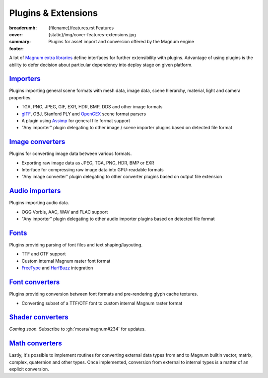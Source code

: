 Plugins & Extensions
####################

:breadcrumb:
    {filename}/features.rst Features
:cover: {static}/img/cover-features-extensions.jpg
:summary: Plugins for asset import and conversion offered by the Magnum engine
:footer:
    .. note-dim::
        :class: m-text-center

        `« Extra Functionality <{filename}/features/extras.rst>`_ | `Features <{filename}/features.rst>`_ | `Community Contributions » <{filename}/features/community.rst>`_

.. container:: m-container-inflate

    .. raw:: html
        :file: extensions.svg

A lot of `Magnum extra libraries <{filename}/features/extras.rst>`_ define
interfaces for further extensibility with plugins. Advantage of using plugins
is the ability to defer decision about particular dependency into deploy stage
on given platform.

`Importers`_
============

Plugins importing general scene formats with mesh data, image data, scene
hierarchy, material, light and camera properties.

-   TGA, PNG, JPEG, GIF, EXR, HDR, BMP, DDS and other image formats
-   `glTF <https://www.khronos.org/gltf/>`_, OBJ, Stanford PLY and
    `OpenGEX <https://opengex.org/>`_ scene format parsers
-   A plugin using `Assimp <http://assimp.org/>`_ for general file format
    support
-   "Any importer" plugin delegating to other image / scene importer plugins
    based on detected file format

.. note-dim::

    See the :dox:`Trade::AbstractImporter` class and ``*Importer`` classes in
    the :dox:`Trade` namespace for details.

`Image converters`_
===================

Plugins for converting image data between various formats.

-   Exporting raw image data as JPEG, TGA, PNG, HDR, BMP or EXR
-   Interface for compressing raw image data into GPU-readable formats
-   "Any image converter" plugin delegating to other converter plugins based on
    output file extension

.. note-dim::

    See the :dox:`Trade::AbstractImageConverter` class and ``*ImageConverter``
    classes in the :dox:`Trade` namespace for details.

`Audio importers`_
==================

Plugins importing audio data.

-   OGG Vorbis, AAC, WAV and FLAC support
-   "Any importer" plugin delegating to other audio importer plugins based on
    detected file format

.. note-dim::

    See the :dox:`Audio::AbstractImporter` class and ``*Importer`` classes in
    the :dox:`Audio` namespace for details.

`Fonts`_
========

Plugins providing parsing of font files and text shaping/layouting.

-   TTF and OTF support
-   Custom internal Magnum raster font format
-   `FreeType <https://www.freetype.org/>`_ and `HarfBuzz <https://harfbuzz.org>`_
    integration

.. note-dim::

    See the :dox:`Text::AbstractFont` class and ``*Font`` classes in the
    :dox:`Text` namespace for details.

`Font converters`_
==================

Plugins providing conversion between font formats and pre-rendering glyph cache
textures.

-   Converting subset of a TTF/OTF font to custom internal Magnum raster format

.. note-dim::

    See the :dox:`Text::AbstractFontConverter` class and ``*FontConverter``
    classes in the :dox:`Text` namespace for details.

`Shader converters`_
====================

*Coming soon.* Subscribe to :gh:`mosra/magnum#234` for updates.

`Math converters`_
==================

Lastly, it's possible to implement routines for converting external data types
from and to Magnum builtin vector, matrix, complex, quaternion and other types.
Once implemented, conversion from external to internal types is a matter of an
explicit conversion.

.. note-dim::

    There's a builtin integration with Bullet, GLM, Vulkan and other
    third-party APIs. See :dox:`the full list <types-thirdparty-integration>`
    for a detailed overview.
